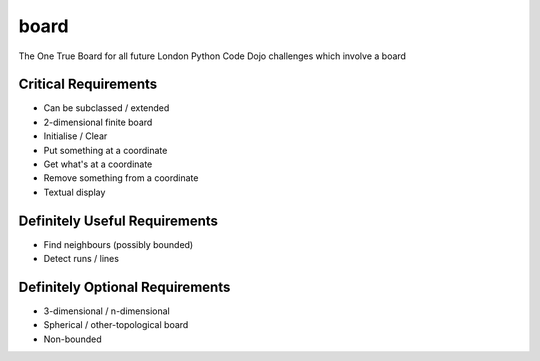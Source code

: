 board
=====

The One True Board for all future London Python Code Dojo challenges which involve a board

Critical Requirements
---------------------

* Can be subclassed / extended
* 2-dimensional finite board
* Initialise / Clear
* Put something at a coordinate
* Get what's at a coordinate
* Remove something from a coordinate
* Textual display

Definitely Useful Requirements
------------------------------

* Find neighbours (possibly bounded)
* Detect runs / lines

Definitely Optional Requirements
--------------------------------

* 3-dimensional / n-dimensional
* Spherical / other-topological board
* Non-bounded
